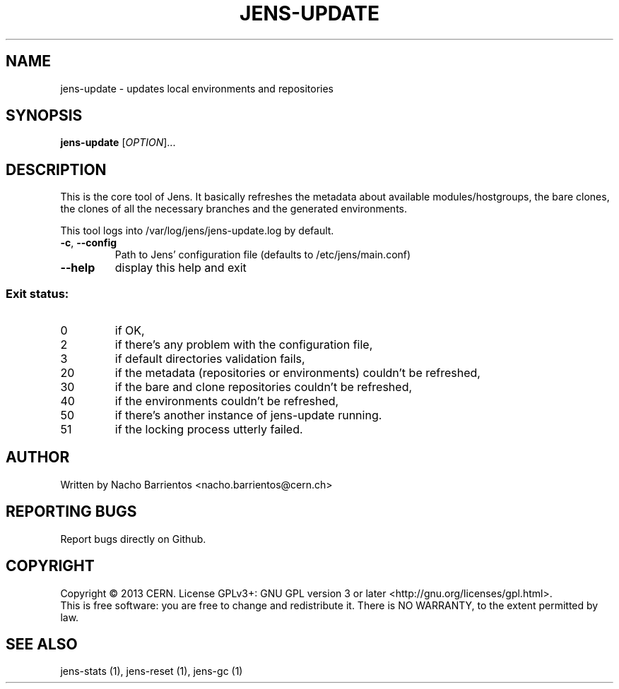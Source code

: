 .TH JENS-UPDATE "1" "July 2013" "PUPPET-JENS" "User Commands"
.SH NAME
jens-update \- updates local environments and repositories
.SH SYNOPSIS
.B jens-update
[\fIOPTION\fR]...
.SH DESCRIPTION
.\" Add any additional description here
.PP
This is the core tool of Jens. It basically refreshes the metadata
about available modules/hostgroups, the bare clones, the clones
of all the necessary branches and the generated environments.
.PP
This tool logs into /var/log/jens/jens-update.log by default.
.TP
\fB\-c\fR, \fB\-\-config\fR
Path to Jens' configuration file (defaults to /etc/jens/main.conf)
.TP
\fB\-\-help\fR
display this help and exit
.SS "Exit status:"
.TP
0
if OK,
.TP
2
if there's any problem with the configuration file,
.TP
3
if default directories validation fails,
.TP
20
if the metadata (repositories or environments) couldn't be refreshed,
.TP
30
if the bare and clone repositories couldn't be refreshed,
.TP
40
if the environments couldn't be refreshed,
.TP
50
if there's another instance of jens-update running.
.TP
51
if the locking process utterly failed.
.SH AUTHOR
Written by Nacho Barrientos <nacho.barrientos@cern.ch>
.SH "REPORTING BUGS"
Report bugs directly on Github.
.SH COPYRIGHT
Copyright \(co 2013 CERN.
License GPLv3+: GNU GPL version 3 or later <http://gnu.org/licenses/gpl.html>.
.br
This is free software: you are free to change and redistribute it.
There is NO WARRANTY, to the extent permitted by law.
.SH "SEE ALSO"
jens-stats (1), jens-reset (1), jens-gc (1)
